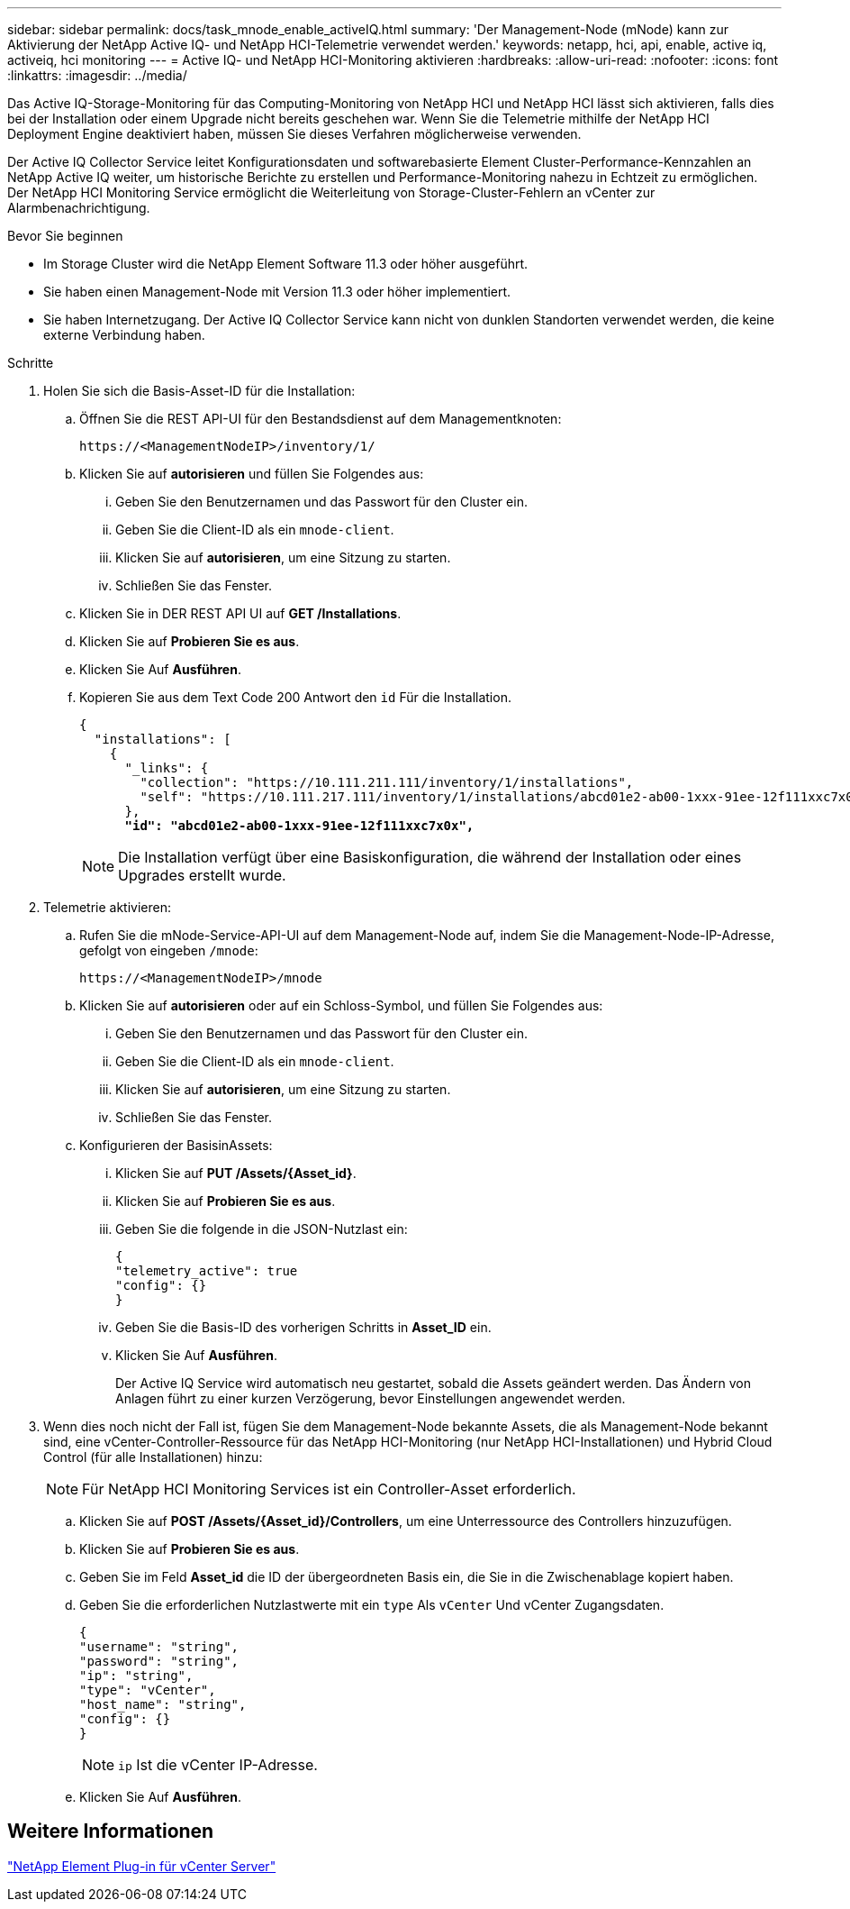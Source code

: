 ---
sidebar: sidebar 
permalink: docs/task_mnode_enable_activeIQ.html 
summary: 'Der Management-Node (mNode) kann zur Aktivierung der NetApp Active IQ- und NetApp HCI-Telemetrie verwendet werden.' 
keywords: netapp, hci, api, enable, active iq, activeiq, hci monitoring 
---
= Active IQ- und NetApp HCI-Monitoring aktivieren
:hardbreaks:
:allow-uri-read: 
:nofooter: 
:icons: font
:linkattrs: 
:imagesdir: ../media/


[role="lead"]
Das Active IQ-Storage-Monitoring für das Computing-Monitoring von NetApp HCI und NetApp HCI lässt sich aktivieren, falls dies bei der Installation oder einem Upgrade nicht bereits geschehen war. Wenn Sie die Telemetrie mithilfe der NetApp HCI Deployment Engine deaktiviert haben, müssen Sie dieses Verfahren möglicherweise verwenden.

Der Active IQ Collector Service leitet Konfigurationsdaten und softwarebasierte Element Cluster-Performance-Kennzahlen an NetApp Active IQ weiter, um historische Berichte zu erstellen und Performance-Monitoring nahezu in Echtzeit zu ermöglichen. Der NetApp HCI Monitoring Service ermöglicht die Weiterleitung von Storage-Cluster-Fehlern an vCenter zur Alarmbenachrichtigung.

.Bevor Sie beginnen
* Im Storage Cluster wird die NetApp Element Software 11.3 oder höher ausgeführt.
* Sie haben einen Management-Node mit Version 11.3 oder höher implementiert.
* Sie haben Internetzugang. Der Active IQ Collector Service kann nicht von dunklen Standorten verwendet werden, die keine externe Verbindung haben.


.Schritte
. Holen Sie sich die Basis-Asset-ID für die Installation:
+
.. Öffnen Sie die REST API-UI für den Bestandsdienst auf dem Managementknoten:
+
[listing]
----
https://<ManagementNodeIP>/inventory/1/
----
.. Klicken Sie auf *autorisieren* und füllen Sie Folgendes aus:
+
... Geben Sie den Benutzernamen und das Passwort für den Cluster ein.
... Geben Sie die Client-ID als ein `mnode-client`.
... Klicken Sie auf *autorisieren*, um eine Sitzung zu starten.
... Schließen Sie das Fenster.


.. Klicken Sie in DER REST API UI auf *GET ​/Installations*.
.. Klicken Sie auf *Probieren Sie es aus*.
.. Klicken Sie Auf *Ausführen*.
.. Kopieren Sie aus dem Text Code 200 Antwort den `id` Für die Installation.
+
[listing, subs="+quotes"]
----
{
  "installations": [
    {
      "_links": {
        "collection": "https://10.111.211.111/inventory/1/installations",
        "self": "https://10.111.217.111/inventory/1/installations/abcd01e2-ab00-1xxx-91ee-12f111xxc7x0x"
      },
      *"id": "abcd01e2-ab00-1xxx-91ee-12f111xxc7x0x",*
----
+

NOTE: Die Installation verfügt über eine Basiskonfiguration, die während der Installation oder eines Upgrades erstellt wurde.



. Telemetrie aktivieren:
+
.. Rufen Sie die mNode-Service-API-UI auf dem Management-Node auf, indem Sie die Management-Node-IP-Adresse, gefolgt von eingeben `/mnode`:
+
[listing]
----
https://<ManagementNodeIP>/mnode
----
.. Klicken Sie auf *autorisieren* oder auf ein Schloss-Symbol, und füllen Sie Folgendes aus:
+
... Geben Sie den Benutzernamen und das Passwort für den Cluster ein.
... Geben Sie die Client-ID als ein `mnode-client`.
... Klicken Sie auf *autorisieren*, um eine Sitzung zu starten.
... Schließen Sie das Fenster.


.. Konfigurieren der BasisinAssets:
+
... Klicken Sie auf *PUT /Assets/{Asset_id}*.
... Klicken Sie auf *Probieren Sie es aus*.
... Geben Sie die folgende in die JSON-Nutzlast ein:
+
[listing]
----
{
"telemetry_active": true
"config": {}
}
----
... Geben Sie die Basis-ID des vorherigen Schritts in *Asset_ID* ein.
... Klicken Sie Auf *Ausführen*.
+
Der Active IQ Service wird automatisch neu gestartet, sobald die Assets geändert werden. Das Ändern von Anlagen führt zu einer kurzen Verzögerung, bevor Einstellungen angewendet werden.





. Wenn dies noch nicht der Fall ist, fügen Sie dem Management-Node bekannte Assets, die als Management-Node bekannt sind, eine vCenter-Controller-Ressource für das NetApp HCI-Monitoring (nur NetApp HCI-Installationen) und Hybrid Cloud Control (für alle Installationen) hinzu:
+

NOTE: Für NetApp HCI Monitoring Services ist ein Controller-Asset erforderlich.

+
.. Klicken Sie auf *POST /Assets/{Asset_id}/Controllers*, um eine Unterressource des Controllers hinzuzufügen.
.. Klicken Sie auf *Probieren Sie es aus*.
.. Geben Sie im Feld *Asset_id* die ID der übergeordneten Basis ein, die Sie in die Zwischenablage kopiert haben.
.. Geben Sie die erforderlichen Nutzlastwerte mit ein `type` Als `vCenter` Und vCenter Zugangsdaten.
+
[listing]
----
{
"username": "string",
"password": "string",
"ip": "string",
"type": "vCenter",
"host_name": "string",
"config": {}
}
----
+

NOTE: `ip` Ist die vCenter IP-Adresse.

.. Klicken Sie Auf *Ausführen*.






== Weitere Informationen

https://docs.netapp.com/us-en/vcp/index.html["NetApp Element Plug-in für vCenter Server"^]
